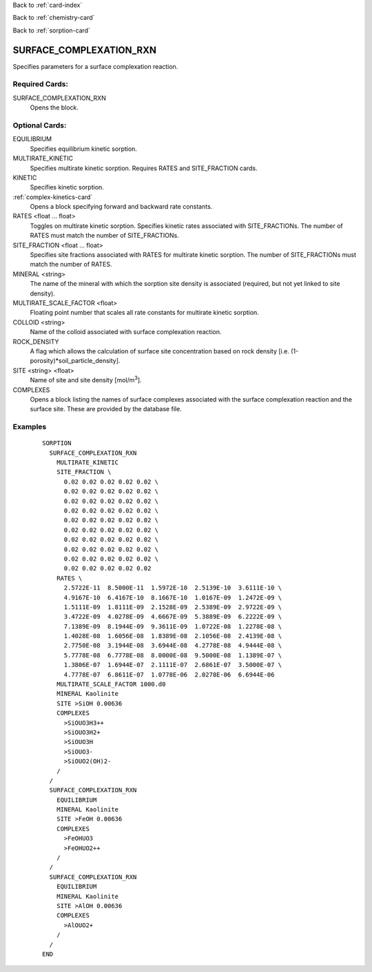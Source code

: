 Back to :ref:`card-index`

Back to :ref:`chemistry-card`

Back to :ref:`sorption-card`

.. _surface-complexation-rxn-card:

SURFACE_COMPLEXATION_RXN
========================
Specifies parameters for a surface complexation reaction.

Required Cards:
---------------

SURFACE_COMPLEXATION_RXN
 Opens the block.

Optional Cards:
---------------

EQUILIBRIUM
 Specifies equilibrium kinetic sorption.

MULTIRATE_KINETIC
 Specifies multirate kinetic sorption.  Requires RATES and SITE_FRACTION cards.

KINETIC
 Specifies kinetic sorption.

:ref:`complex-kinetics-card`
 Opens a block specifying forward and backward rate constants.

RATES <float ... float>
 Toggles on multirate kinetic sorption.  Specifies kinetic rates associated 
 with SITE_FRACTIONs. The number of RATES must match the number of SITE_FRACTIONs.

SITE_FRACTION <float ... float>
 Specifies site fractions associated with RATES for multirate kinetic sorption.  
 The number of SITE_FRACTIONs must match the number of RATES.

MINERAL <string>
 The name of the mineral with which the sorption site density is associated 
 (required, but not yet linked to site density).

MULTIRATE_SCALE_FACTOR <float>
 Floating point number that scales all rate constants for multirate kinetic 
 sorption.

COLLOID <string>
 Name of the colloid associated with surface complexation reaction.

ROCK_DENSITY
 A flag which allows the calculation of surface site concentration based on 
 rock density [i.e. (1-porosity)*soil_particle_density].

SITE <string> <float>
 Name of site and site density [mol/m\ :sup:`3`\].

COMPLEXES
 Opens a block listing the names of surface complexes associated with the 
 surface complexation reaction and the surface site.  These are provided by 
 the database file.

Examples
--------

 :: 

  SORPTION
    SURFACE_COMPLEXATION_RXN
      MULTIRATE_KINETIC
      SITE_FRACTION \
        0.02 0.02 0.02 0.02 0.02 \
        0.02 0.02 0.02 0.02 0.02 \
        0.02 0.02 0.02 0.02 0.02 \
        0.02 0.02 0.02 0.02 0.02 \
        0.02 0.02 0.02 0.02 0.02 \
        0.02 0.02 0.02 0.02 0.02 \
        0.02 0.02 0.02 0.02 0.02 \
        0.02 0.02 0.02 0.02 0.02 \
        0.02 0.02 0.02 0.02 0.02 \
        0.02 0.02 0.02 0.02 0.02
      RATES \
        2.5722E-11  8.5000E-11  1.5972E-10  2.5139E-10  3.6111E-10 \
        4.9167E-10  6.4167E-10  8.1667E-10  1.0167E-09  1.2472E-09 \
        1.5111E-09  1.8111E-09  2.1528E-09  2.5389E-09  2.9722E-09 \
        3.4722E-09  4.0278E-09  4.6667E-09  5.3889E-09  6.2222E-09 \
        7.1389E-09  8.1944E-09  9.3611E-09  1.0722E-08  1.2278E-08 \
        1.4028E-08  1.6056E-08  1.8389E-08  2.1056E-08  2.4139E-08 \
        2.7750E-08  3.1944E-08  3.6944E-08  4.2778E-08  4.9444E-08 \
        5.7778E-08  6.7778E-08  8.0000E-08  9.5000E-08  1.1389E-07 \
        1.3806E-07  1.6944E-07  2.1111E-07  2.6861E-07  3.5000E-07 \
        4.7778E-07  6.8611E-07  1.0778E-06  2.0278E-06  6.6944E-06
      MULTIRATE_SCALE_FACTOR 1000.d0
      MINERAL Kaolinite
      SITE >SiOH 0.00636
      COMPLEXES
        >SiOUO3H3++
        >SiOUO3H2+
        >SiOUO3H
        >SiOUO3-
        >SiOUO2(OH)2-
      /
    /
    SURFACE_COMPLEXATION_RXN
      EQUILIBRIUM
      MINERAL Kaolinite
      SITE >FeOH 0.00636
      COMPLEXES
        >FeOHUO3
        >FeOHUO2++
      /
    /
    SURFACE_COMPLEXATION_RXN
      EQUILIBRIUM
      MINERAL Kaolinite
      SITE >AlOH 0.00636
      COMPLEXES
        >AlOUO2+
      /
    /
  END
